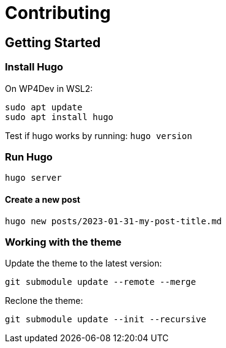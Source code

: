 = Contributing

== Getting Started

=== Install Hugo

On WP4Dev in WSL2:
[,bash]
----
sudo apt update
sudo apt install hugo
----

Test if hugo works by running: `hugo version`

=== Run Hugo

[,bash]
----
hugo server
----

==== Create a new post

[,bash]
----
hugo new posts/2023-01-31-my-post-title.md
----

=== Working with the theme

Update the theme to the latest version:

[,bash]
----
git submodule update --remote --merge
----

Reclone the theme:

[,bash]
----
git submodule update --init --recursive
----
